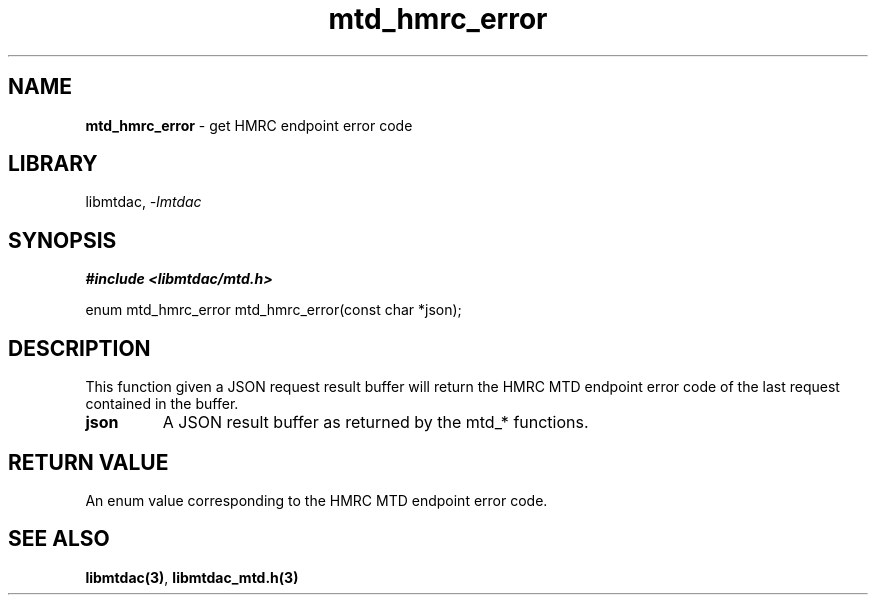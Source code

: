 .\" Automatically generated by Pandoc 3.1.11.1
.\"
.TH "mtd_hmrc_error" "3" "Jun 16, 2025" "Version 1.1.0" "libmtdac"
.SH NAME
\f[B]mtd_hmrc_error\f[R] \- get HMRC endpoint error code
.SH LIBRARY
libmtdac, \f[I]\-lmtdac\f[R]
.SH SYNOPSIS
\f[B]#include <libmtdac/mtd.h>\f[R]
.PP
enum mtd_hmrc_error mtd_hmrc_error(const char *json);
.SH DESCRIPTION
This function given a JSON request result buffer will return the HMRC
MTD endpoint error code of the last request contained in the buffer.
.TP
\f[B]json\f[R]
A JSON result buffer as returned by the mtd_* functions.
.SH RETURN VALUE
An enum value corresponding to the HMRC MTD endpoint error code.
.SH SEE ALSO
\f[B]libmtdac(3)\f[R], \f[B]libmtdac_mtd.h(3)\f[R]
